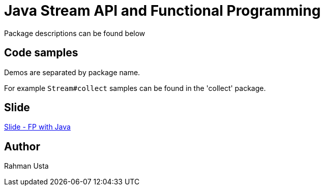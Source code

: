 = Java Stream API and Functional Programming

Package descriptions can be found below

== Code samples

Demos are separated by package name.

For example `Stream#collect` samples can be found in the 'collect' package.

== Slide

link:fp-java-slide.pdf[Slide - FP with Java]

== Author

Rahman Usta
